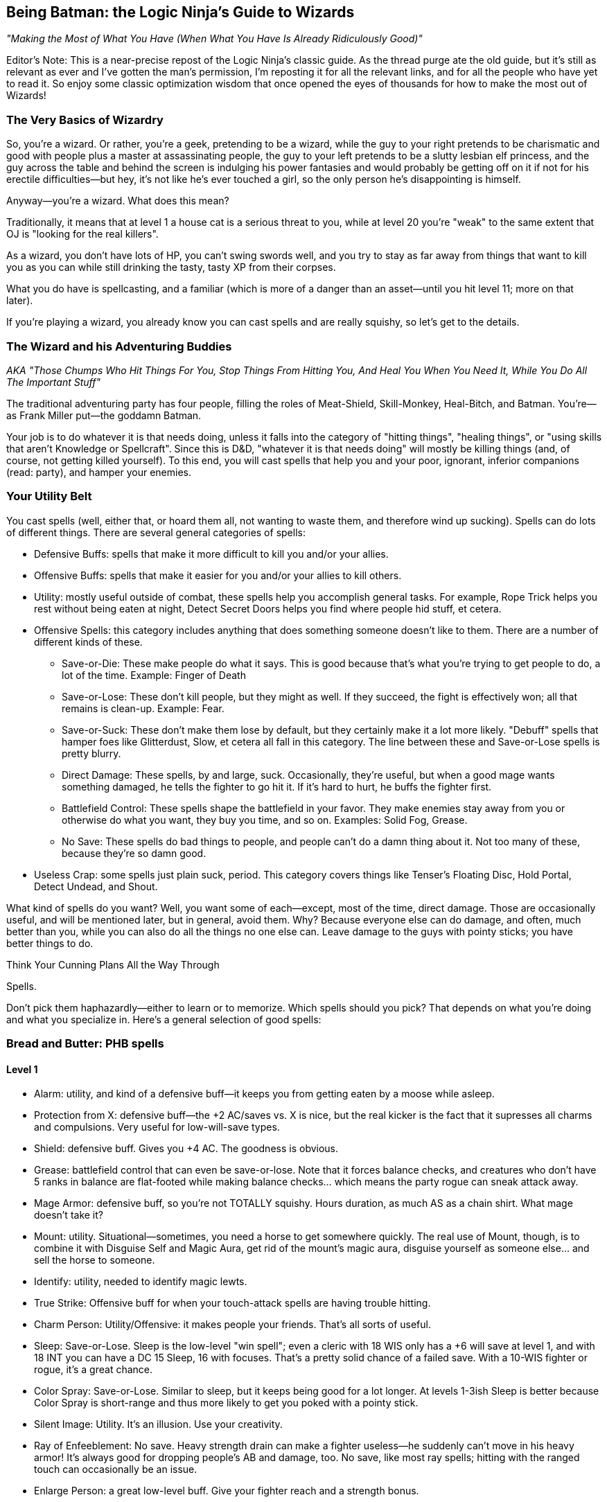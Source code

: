 == Being Batman: the Logic Ninja's Guide to Wizards

_"Making the Most of What You Have (When What You Have Is Already Ridiculously Good)"_

Editor's Note: This is a near-precise repost of the Logic Ninja's classic
guide.  As the thread purge ate the old guide, but it's still as relevant as
ever and I've gotten the man's permission, I'm reposting it for all the
relevant links, and for all the people who have yet to read it.  So enjoy
some classic optimization wisdom that once opened the eyes of thousands for
how to make the most out of Wizards!

=== The Very Basics of Wizardry

So, you're a wizard. Or rather, you're a geek, pretending to be a wizard,
while the guy to your right pretends to be charismatic and good with people
plus a master at assassinating people, the guy to your left pretends to be a
slutty lesbian elf princess, and the guy across the table and behind the
screen is indulging his power fantasies and would probably be getting off on
it if not for his erectile difficulties--but hey, it's not like he's ever
touched a girl, so the only person he's disappointing is himself.

Anyway--you're a wizard. What does this mean?

Traditionally, it means that at level 1 a house cat is a serious threat to
you, while at level 20 you're "weak" to the same extent that OJ is "looking
for the real killers".

As a wizard, you don't have lots of HP, you can't swing swords well, and you
try to stay as far away from things that want to kill you as you can while
still drinking the tasty, tasty XP from their corpses.

What you do have is spellcasting, and a familiar (which is more of a danger
than an asset--until you hit level 11; more on that later).

If you're playing a wizard, you already know you can cast spells and are
really squishy, so let's get to the details.

=== The Wizard and his Adventuring Buddies

_AKA "Those Chumps Who Hit Things For You, Stop Things From Hitting You, And
Heal You When You Need It, While You Do All The Important Stuff"_

The traditional adventuring party has four people, filling the roles of
Meat-Shield, Skill-Monkey, Heal-Bitch, and Batman.  You're--as Frank Miller
put--the goddamn Batman.

Your job is to do whatever it is that needs doing, unless it falls into the
category of "hitting things", "healing things", or "using skills that aren't
Knowledge or Spellcraft".  Since this is D&D, "whatever it is that needs
doing" will mostly be killing things (and, of course, not getting killed
yourself).  To this end, you will cast spells that help you and your poor,
ignorant, inferior companions (read: party), and hamper your enemies.


=== Your Utility Belt

You cast spells (well, either that, or hoard them all, not wanting to waste
them, and therefore wind up sucking).  Spells can do lots of different
things.  There are several general categories of spells:

* Defensive Buffs: spells that make it more difficult to kill you and/or
  your allies.

* Offensive Buffs: spells that make it easier for you and/or your allies to
  kill others.

* Utility: mostly useful outside of combat, these spells help you accomplish
general tasks.  For example, Rope Trick helps you rest without being eaten
at night, Detect Secret Doors helps you find where people hid stuff, et
cetera.

* Offensive Spells: this category includes anything that does something someone doesn't like to them. There are a number of different kinds of these.

** Save-or-Die: These make people do what it says. This is good because that's what you're trying to get people to do, a lot of the time. Example: Finger of Death

** Save-or-Lose: These don't kill people, but they might as well. If they succeed, the fight is effectively won; all that remains is clean-up. Example: Fear.

** Save-or-Suck: These don't make them lose by default, but they certainly make it a lot more likely. "Debuff" spells that hamper foes like Glitterdust, Slow, et cetera all fall in this category. The line between these and Save-or-Lose spells is pretty blurry.

** Direct Damage: These spells, by and large, suck. Occasionally, they're useful, but when a good mage wants something damaged, he tells the fighter to go hit it. If it's hard to hurt, he buffs the fighter first.

** Battlefield Control: These spells shape the battlefield in your favor. They make enemies stay away from you or otherwise do what you want, they buy you time, and so on. Examples: Solid Fog, Grease.

** No Save: These spells do bad things to people, and people can't do a damn thing about it. Not too many of these, because they're so damn good.

* Useless Crap: some spells just plain suck, period. This category covers things like Tenser's Floating Disc, Hold Portal, Detect Undead, and Shout.

What kind of spells do you want? Well, you want some of each--except, most of the time, direct damage. Those are occasionally useful, and will be mentioned later, but in general, avoid them. Why? Because everyone else can do damage, and often, much better than you, while you can also do all the things no one else can. Leave damage to the guys with pointy sticks; you have better things to do.

Think Your Cunning Plans All the Way Through

Spells.

Don't pick them haphazardly--either to learn or to memorize. Which spells should you pick? That depends on what you're doing and what you specialize in. Here's a general selection of good spells:

=== Bread and Butter: PHB spells

==== Level 1

* Alarm: utility, and kind of a defensive buff--it keeps you from getting eaten by a moose while asleep.

* Protection from X: defensive buff--the +2 AC/saves vs. X is nice, but the real kicker is the fact that it supresses all charms and compulsions. Very useful for low-will-save types.

* Shield: defensive buff. Gives you +4 AC. The goodness is obvious.

* Grease: battlefield control that can even be save-or-lose. Note that it forces balance checks, and creatures who don't have 5 ranks in balance are flat-footed while making balance checks... which means the party rogue can sneak attack away.

* Mage Armor: defensive buff, so you're not TOTALLY squishy. Hours duration, as much AS as a chain shirt. What mage doesn't take it?

* Mount: utility. Situational--sometimes, you need a horse to get somewhere quickly. The real use of Mount, though, is to combine it with Disguise Self and Magic Aura, get rid of the mount's magic aura, disguise yourself as someone else... and sell the horse to someone.

* Identify: utility, needed to identify magic lewts.

* True Strike: Offensive buff for when your touch-attack spells are having trouble hitting.

* Charm Person: Utility/Offensive: it makes people your friends. That's all sorts of useful.

* Sleep: Save-or-Lose. Sleep is the low-level "win spell"; even a cleric with 18 WIS only has a +6 will save at level 1, and with 18 INT you can have a DC 15 Sleep, 16 with focuses. That's a pretty solid chance of a failed save. With a 10-WIS fighter or rogue, it's a great chance.

* Color Spray: Save-or-Lose. Similar to sleep, but it keeps being good for a lot longer. At levels 1-3ish Sleep is better because Color Spray is short-range and thus more likely to get you poked with a pointy stick.

* Silent Image: Utility. It's an illusion. Use your creativity.

* Ray of Enfeeblement: No save. Heavy strength drain can make a fighter useless--he suddenly can't move in his heavy armor! It's always good for dropping people's AB and damage, too. No save, like most ray spells; hitting with the ranged touch can occasionally be an issue.

* Enlarge Person: a great low-level buff. Give your fighter reach and a strength bonus.

==== Level 2

* Glitterdust: With a Will save vs. Blindness, this is a save-or-suck that affects an area. It can pretty much win battles for you, as the fighters have to contend with suddenly significantly less dangerous enemies.

* Web: Battlefield control, this keeps people stuck and makes them move through it slowly if they aren't stuck.

* Detect Thoughts: Utility. This is useful in all kinds of social situation. Haven't you ever wanted to know what someone's thinking?

* See Invisibility: Utility and, in many ways, a defensive buff. Invisible people who want to hurt you are bad, because it means they're likely to actually do so.

* Shatter: one of the few good Evocation spells, at low levels, this rocks the house as an offensive spell cast against enemy armor; later on it becomes utility (who needs to pick locks?).

* Mirror Image: a great defensive buff. People have a good chance to miss you and hit your image.

* Invisibility: utility that can be used as a defensive buff--hard to hit you if you can't be seen.

* Bull's Strength: this becomes pointless once you have +STR items, but when you can first get it, it's a solid offensive buff. Put it on the fighter and he can hit things better and harder; it'll wind up doing more damage than Acid Arrow.

* Rope Trick: once you hit Caster Level 9 (or extend it at CL 5), this spell is the perfect place to rest and prepare your spells in dungeons, the wilderness, et cetera.

==== Level 3

* Dispel Magic: because you're not the only spellcaster around.

* Magic Circle Against X: defensive buff; all the goodies of Protection From X, but longer-lasting (10 min/level) and covering everyone within 10' of the recipient.

* Protection from Energy: defensive buff. Useful if you know what energy to expect ahead of time. Fighting fire elementals? Protection from Fire will help.

* Phantom Steed: Utility. At first it seems meh, but then you realize that the horse can eventually fly (hours-duration Fly spell, effectively), and has a movement speed of 20 ft *per caster level*. At level 5, that's 100'. Take Ride ranks, and you can have the phantom horse move in, cast a spell, and have it move back. It caps at 240', which is pretty damn fast.

* Stinking Cloud: Save-or-Lose. Nauseated creatures can't take standard ations, and thus can't hurt you. Plus, it makes for handy battlefield control, since others will want to avoid it.

* Deep Slumber: Save-or-Lose. Like Sleep, but up to 10 HD; good for the same reason: you can just one-shot sleeping things.

* Wind Wall: defensive buff. Another of the Evocation school's few good spells. This keeps you safe from archers. All archers.

* Ray of Exhaustion: Save or suck, exhaustion is -6 STR and -6 DEX--and if you save, you get fatigued anyway, for -2 to each.

* Vampiric Touch: temporary HP. Hurt others, heal yourself.

* Fly: defensive buff. Mobility. If they can't reach you, hurting you is harder. At low levels, Fly + Wind Wall makes you pretty much untouchable by everything except spellcasters.

* Haste: offensive and defensive buff. It makes everyone move faster, which is handy for mobility--and gives them an extra attack per round.
A fireball deals 5d6 at level 5--that's 17 average damage on a *failed* save. A fighter can do 17 damage a hit at level 5, and with Haste, he'll be getting an extra attack each round. The damage from those will pile up above and beyond what the fireball most likely accomplished.

* Magic Weapon, Greater: offensive buff. Obviating the need for weapons with a better than +1 bonus since 3.0.

* Slow: a save-or-suck that's almost a save-or-lose. Multiple target, Will save (fighter and rogue weakness), and they can only take a move or a standard action. Run circles around them--they can move up to you OR hit you, not both! Just stay out of reach of a partial charge.

==== Level 4

* Dimensional Anchor: stop the BBEG from teleporting out.

* Black Tentacles: battlefield control that gets less useful over time. Grapple the enemy mage so he can't get away! Grapple the enemy rogue to keep him useless!

* Dimension Door: control/utility/defensive--get out of trouble (i.e. out of grapples, or away from Silence areas if you have Silent Spell on it), or into places you shouldn't be.

* Resilient Sphere: trap enemies, or protect yourself with it.

* Solid Fog: a great, great battlefield control spell. No save, no SR, and they move at 5' a round when they're in it.

* Confusion: Save-or-Lose. This spell can turn a difficult encounter into a cakewalk. Suddenly, the enemies are all ineffectual!

* Greater Invisibility: attack and stay invisible. The party rogue will love this--sneak attacks galore. You'll love it, too, since it'll let you be safer when casting in combat.

* Enervation: 1d4 negative levels. Negative levels impose penalties to saving throws, and make spellcasters lose spells. A great spell to metamagic; it actually comes into its own as you get higher in level.

* Fear: Save-or-Lose, like Confusion.

==== Level 5

* Teleport: now you can Teleport out of danger... or into it. This spell has a variety of uses, including getting to your sanctum when you're low on spells and in a dangerous place (and teleporting back later).

* Wall of Stone: Battlefield control. Putting a big, long wall of stone wherever you want lets you shape the battlefield like woah.

* Telepathic Bond: utility, get it Permanencied at higher levels. Instant communication between party members.

* Prying Eyes: utility/defensive; a scouting system that's useful in many places.

* Dominate Person: Save-or-Lose. Dominate an enemy. have him fight another enemy. You win.

* Feeblemind: save-or-lose; other spellcasters beware!

* Hold Monster: paralyzing things lets others one-shot them.

* Shadow Evocation: depends on what you do with it. Want Wind Wall access despite having banned Evocation? Here y'go!

* Baleful Polymorph: save-or-die. Not actually die, but be turned into a squirrel, which is effectively the same thing.

* Overland Flight: longterm flight for those who don't want to risk their Phantom Steed being shot out from under them.

==== Level 6

* Dispel Magic, Greater: because you're not the only mid-to-high level spellcaster out there.

* Repulsion: defensive buff (will save from enemies) because if things could come close to you, they might hit you, and you don't want that.

* Acid Fog: like solid fog, but with damage while they're trapped in there. Great with any kind of thing that traps them where they are.

* True Seeing: Illusions? No. Period.

* Heroism, Greater: Offensive buff. Who needs bards?

* Contingency: defensive buff another rare good Evocation spell, this is a must for any wizard. Access it through Greater Shadow Evocation if you've banned the Evocation school. This is the spell you use to guard against the worst situtaion you can think of.

* Disintegrate: a damage spell that's actually worth it due to the amount of damage on a failed save. Good against low-HP, low-Fort save types like rogues and mages.

==== Level 7

* Banishment. "Oh no, a balor!" Poof.

* Teleport, Greater: see Teleport, now safer.

* Arcane Sight, Greater: defensive buff--because knowing whether or not, say, someone has Spell Turning up? That's a good thing.

* Forcecage: save-or-lose. Expensive? Sure. No-save entrapment? Sure.

* Finger of Death: Save-or-die. That's... about all there is to it.

* Ethereal Jaunt: go ethereal to get yourself out of danger and get time to buff.

* Limited Wish: unlike Wish, the XP cost isn't so bad pretty much want to never use it.

==== Level 8

* Mind Blank: Defensive buff. Immunity to all mind-affecting things? That's way too good.

* Prismatic Wall: this wall does BAD things to people.

* Maze: save-or-lose. Great for low-INT types, like Barbarian and Cleric. Get them out of here, deal with everyone else, then gang-beat them when they come back.

* Moment of Prescience: sometimes, you wish you could just make that saving throw, win that opposed check, land that touch attack. Well, now you can.

* Greater Prying Eyes: scouts with True Seeing. And unlike True Seeing, no material component. Very useful.

* Irresistible Dance: Save-or-lose... with no save. 1d4+1 rounds of "you win" if you land the touch attack.

* Power Word: Stun: after the fighter's whacked a monster around a bit, this will let him easily finish it off.

* Greater Shadow Evocation: Contingency for any specialist wizard who's smart and bans evocation.

==== Level 9

* Prismatic Sphere: defensive buff, and the ultimate one at that. Unless they have a Rod of Cancellation, you're safe and sound while you do whatever you want.

* Foresight: avoiding surprise and flatfootedness is very, very useful when it comes to surviving.

* Dominate Monster: get yourself a big, tough bodyguard. The toughest thing ever to try to kill you. It has a duration of days. You can order someone to fail their saves. Just re-cast it every ten days or so, and they're your slave for life.

* Energy Drain: 2d4 negative levels. Sure, they can be permanent, but you're better off with a metamagicked-up Enervation.

* Time Stop: I don't need to actually tell you why this is good, do I?

=== Milk and Honey: the PHB II and Spell Compendium

_includes spells from the Forgotten Realms books, from the Complete Arcane, et cetera._

==== Level 1

* Blood Wind: turn the monk's fists into ranged weapons? KTHX! It's Evocation, one of the few good ones.

* Fist of Stone (Comp. Arcane): great for fighter/mages. A level one spell that gives +6 STR for attacking purposes? Woo.

* Ray of Clumsiness: like Ray of Enfeeblement, but for Dex. Lots of things have low dex. Most big monsters. Even dragons. This is great against fighters or against rogues.

==== Level 2

* Baleful Transposition: switch the locations of the party fighter and the enemy mage? Delicious.

* Create Magic Tattoo (Player's Guide to Faerun): at CL 11, you can use this to give yourself +1 CL for a day. High-level mages should spend the 100gp material components to cast an extended version of this; 50 gp a day for +1 caster level? It'd take 600 days to equal the price of an Orange Ioun Stone. Of course, you can have both.

* Listening Lorecall (Comp. Adventurer): Have 5 listen ranks? Gain Blindsight 30'. Keep people from sneaking up.

* Ray of Stupidity: 1d4+1 int damage, no save. Not a penlaty like Ray of Enfeeblement: DAMAGE. This spell takes down any animal and most magical beasts with one casting. Metamagic means that it can take down fighters and rogues, and seriously inconvenience other wizards. This spell is scary good.

* Combust: a damage spell, so normally unremarkable, but good for Spell Storing weapons.

* Bonefiddle: creepy, but good. Concentration duration, 3d6 damage a round on a failed fort save? A successful save ends it, but that might be a while for a low-Fort-save type. Good at level 3-4.

* Sonorous Hum! This spell concentrates on other spells for you. Considering that a duration of "concentration" vs. "X/level" is a mitigating factor for spells that are otherwise too good for their level, in theory, that makes this spell great. Some combinations of spells with this one even qualify as cheese.

* Slide, Greater: battlefield control, an interesting variety. With a Will save, you can move someone 20'. Drop enemy off cliff? Check! Help fighter move into position? Check! Generally cool.

==== Level 3

* Bands of Steel (Comp. Arcane): a reflex save-or-lose, and there aren't many of those. They don't lose all *that* hard, but there you have it.

* Anticipate Teleportation (level 4 in Comp. Arcane, 3 in Spell Compendium): this spell rocks. Delays people teleporting near you by 1 round, alerts you they're coming, and lasts hours/level. Lets you buff when someone dimension doors up next to you.

* Mage Armor, Greater: at higher levels, replace Mage Armor with this, even if it costs a little money.

* Unluck (level 4 in Comp. Arcane, 3 in Spell Compendium): incredibly good. Divination school, Will save--NOT mind affecting--and if they fail, they roll all dice twice and take the worse result of the two. Save-or-Lose, effectively.

* Spell Vulnerability: reduce a creature's spell resistance. This spell can really help if you don't have Spell penetration feats, although it does offer a save.

* Spiderskin: wizard Barkskin (from Underdark book)--+1 NA/3 levels, +5 at 15th; also gives hide/MS bonuses.

* Halt (PHB II): immediate action, so cast on someone else's turn. Will save vs. inability to move anywhere that round. Extend it with a lesser rod so it applies on their next round too!

==== Level 4

* Ray Deflection: rays can be deadly. Keep'em away with RAY-B-GONE!

* Resistance, Greater: +3 to saving throws, 24 hour duration. Who needs a cloak of resistance?

* Resist Energy, Mass: no need to cast Resist Energy repeatedly.

* Orb of X (Comp. Arcane): damage spells, but worth learning, because there is no save and *no* SR. You just need to make a touch attack. CLd6, up to 15, plus the elemental orbs have secondary effects (i.e. Fire dazes for 1 round).

* Assay Resistance: +10 CL to defeat one creature's Spell Resistance. Who needs Spell Penetration?

* Battle Hymn: all your allies can reroll 1 will save/round? The rogue will love you as much as he does for the Greater Invisibility.

* Defenestrating Sphere (Comp. Arcane): BEST. SPELL. EVER!!! Unfortunately, in the worst school (evocation)

* Stone Sphere: combine battlefield control and damage. Push people around, occupy space, and damage people. Another of the rare good Evocation spells.

* Shadow Well: not half bad, a lower-level Maze.

* Burning Blood (Comp. Arcane): they make a fort save every round or take 1d8 fire, 1d8 acid... and have to only take a move action, which is the main attraction. This can largely incapacitate a rogue or caster type and keep hurting them, too.

* Greater Mirror Image. More images, regrows 1 image/round... and cast as an immediate action!

==== Level 5

* Contingent Energy Resistance: resist energy vs. whatever kind of energy first hits you.

* Viscid Glob (Underdark): Reflex-save-or-lose, but only against medium creatures.

* Fire Shield, Mass: Fire Shield is better for fighter types than for you. Now your whole party can have it.

* Graymantle (some Faerun book): stop creatures from regenerating. Very useful at higher levels.

* Blink, Greater (Comp. Arcane): all the benefits of Blink, none of the issues. Great defensive buff.

* Fly, Mass: give your whole party maneouverability.

==== Level 6

* Anticipate Teleportation, Greater (level 8 in Comp. Arcane, 6 in Spell Compendium): delays them for 3 rounds, lasts 24 hours, otherwise like Anticipate Teleportation. Awesome spell, cast it every day.

* Resistance, Superior: +6 on saving throws. Throw that Cloak away.

* Fire Spiders: battlefield control/damage; move them around as a move action while you cast as a standard action.

* Freezing Fog: Solid Fog + Heightened Grease + 1d6/cold a round. Great battlefield control spell.

* Bite of the Weretiger: ridiculously good for fighter/mages; huge stat boosts and a natural attack.

* Brilliant Blade: make the fighter's weapon Brilliant Energy. Have him kill stuff.

* Imbue Familiar with Spell Ability: this little gem makes your familiar useful. Give it the ability to cast (CL/3) spells of up to (CL/3) level: this is great because it acts independently, which means more spells per round. If you cast a Quickened Spell and a regular spell, and so does it, that's four spells that round. That's enough spells to end an equal-CR fight, sometimes. Certainly enough to buff up fast.

==== Level 7

* Energy Immunity. Forget mere "resistance"!

* Transfix: if you can find something not mind-immune to use it on, it's great! Paralysis for the win!

* Stun Ray: stun someone for 1d4+1 rounds. Save-or-lose without the save--just a ranged touch attack.

* Stern Reproof (Player's Guide to Faerun): Fort save or die. If they live, Will save or lose/suck (be dazed for 1d4 rounds).

* Hiss of Sleep: high-level version of Sleep. Still great, for things it works on.

* Avasculate: a great spell, halves their HP and stuns them. Evil only, though.

* Bite of the Werebear: like Bite of the Weretiger, but even better.

* Brilliant Aura (Complete Divine): ALL the party's weapons are Brilliant Energy!

* Spell Matrix: store two spells, under level 3, and release both as a swift action. More spells in the beginning of a fight is great.

==== Level 8

* Spell Engine: redo your spell selection... costs cash and XP, though, so use it wisely.

* Avascular Mass: a better Avasculate. Still evil-only.

* Wrathful Castigation (Magic of Faerun): Will save or die... and then another will save or effectively die (dazed for 1 round/level and -4 on all saves). Forcing two saves vs. losing is great... only problem is, it's mind-affecting, which things become less and less vulnerable to at these levels.

* Chain Dispel: like Greater Dispel Magic... but targeted. At level 15, that's 15 targets. Disable 2 people's buffs, and all of their important gear temporarily!

==== Level 9

* Absorption: the ultimate in protection from other casters' direct spells.

* Effulgent Epurtation: for Elminster fanboys.

* Maw of Chaos: horrific. A 15' emanation that deals 1d6/Caster Level each round (no cap, no save!), forces a will save each round vs. Daze for 1 round, and requires a DC 25+spell level concentration check to cast in its area. Combine with battlefield control for the WIN.

* Reaving Dispel: Greater Dispel Magic... and TAKE their spells for yourself if you win!

* Sphere of Ultimate Destruction: a sphere. Move it as a move action... and it is Disintegrate, ranged touch attack, on whatever it touches each round.

* Spell Matrix, Greater: store up to 3 spells of level 3 and under to all release as 1 quickened action (Mirror Image/Shield/Spiderskin as a buff sequence, say).

* Detonate (PHB II): surround someone with cute animals. Blow them all up for massive damage. Evil, but effective.


=== Stinky Cheese

_spells that are broken, broken, broken._

==== Level 2

* Alter Self: give yourself +6 natural armor, or flight, for 10 min/level with a level 2 spell? Like all the polymorph spells, way too good for its level--not so broken you probably shouldn't use it in a game, though. Combine with the Otherworldly feat for even more cheese.

* Wraithstrike: swift action, make all attacks as touch attacks that round. Ridiculously good for fighter-mages, Power Attack for huge amounts of damage. You can Persist it quite normally in an 8th level slot, or by using various kinds of cheese, and that's when it becomes *completely* broken.

==== Level 3

* Shivering Touch (Frostburn): a touch attack, no save, 3d6 dex damage. 3d6! Dex damage! Wanna one-shot a dragon? NOOO problem! Add some kind of reach (Arcane Reach from Archmage, or Reach Spell metamagic) and you can do it from safety. For the love of god, don't resport to this.

==== Level 4

* Polymorph: far better than any other spell of its level, and many higher-level spells. The things you can do with this are ridiculous. It's completely broken, so much so WotC has given up on trying to fix it. Just don't use it.

* Celerity (PHB II): this breaks casters worse than they're already broken. As an immediate action casting, gain a standard action, and be dazed on the next round. This means that no matter what, the wizard goes first. Combine with Time Stop to negate the disadvantage of being dazed in combat, or just use it to Teleport out of there or Dimension Door way out of reach.

==== Level 8

* Polymorph Any Object: the worst of the lot. Turn yourself into a gold dragon and gain its INT score plus everything else? Come on. Most broken spell in the game.

* Greater Celerity (PHB II): as Celerity, but grants a full-round action.

==== Level 9

* Shapechange: CL up to 25 HD monsters. Gain their (Su) special qualities and attacks as well as the (Ex) ones. Completely and utterly ridiculous, as a more powerful Polymorph of course must be. Don't use this.

* Disjunction: both DMs and players avoid it. Use it as a player and you fry the bad guy's loot; use it as a DM and your players lose their magic items and are very upset.

* Gate: so many abuses. So very many. For example, Gate in creatures that can cast Wish as a (Su) ability and make them give you free wishes.


=== On the Care and Feeding of Feats

Feats. A wizard 20 will get 7, plus 1 if he's human, plus Scribe Scroll, plus 3 more bonus feats from the wizard class.

What do you do with them?

There are a few important kinds of feats: Metamagic feats, Item Creation feats, and enhancement feats such as Spell Focuses, or Extraordinary Spell Aim from the Complete Arcane.
Some feats are good. Some feats aren't good. Here's a breakdown:


==== Item Creation Feats

===== SRD

* Scribe Scroll: it's good 'cause it's free. Also, it lets you prepare utility spells and infrequently used spells or spells that don't depend on caster level. This means you're more likely to have the right spell at hand.

* Craft Wondrous Item: it's good because wondrous items are the most common kind of magical item. If you're going to craft, you want this feat.

* Craft Wand: this feat *can* be useful, if there's a spell you use very regularly; for example, a Wand of Rope Trick CL 9 will free up a second-level spell slot for you for the rest of the campaign, most likely. A Wand of Mirror Image, CL, oh... 5... can be a good idea. A Wand of Shield would be good, except that at high levels you don't have much better to do with those spell slots. Spells that don't rely on Caster Level are good candidates, as they'll be cheaper when made with minimum CL.

* Craft Rod: if you're going to take any higher-level item creation feat, make it this one. Why? Because there are a lot of very useful, very expensive rods--metamagic rods are the best example. a Rod of Quicken Spell, Greater costs 170,000 gp--making it yourself will only cost you half of that, 85,000 gp (although it adds a cost of 6800! xp) and without one, you won't be quickening any of your high-level spells.

* Brew Potion, Craft Staff, Craft Magic Arms and Armor, Forge Ring: Brew Potion isn't really worth the feat slot for a wizard. Craft Staff isn't worth it because you'd only make one or two. Craft Magic Arms and Armor--take it at your own risk, for it may turn you into the party's sword-creating slave (on the other hand, if you pace yourself, you can make a healthy profit by making the things for half price and charging the party 75%). Forge Ring, like Craft Staff, isn't that useful: you only have two ring slots, after all.

* Craft Trap: this feat doesn't exist. The rules for creating one-shot and repeating spell-traps are in the DMG, and don't require a feat. If you're wondering what a good thing to trap is, try YOUR SPELLBOOK. That, or everything someone you don't like owns.

===== Complete Series

* Craft Contingent Spell: Brokenly good. The limiting factor on Contingency is that wizards can only have one. With this spell, a wizard will have one for any situation that could conceivably harm him. Don't take it as a player and don't allow it as a DM.

==== Metamagic Feats

===== SRD

* Extend Spell: a good low-level feat. Extend is particularly useful for hours/level and 10 minute/level spells, but at low levels rounds/level spells, or offensive spells that do something for a very short duration, can definitely benefit. Cost: +1

* Empower Spell: okay for some spells (i.e. the Orb spells), but best for spells that there aren't slightly higher-level versions of. Why Empower a fireball? Cast Cone of Cold. Enervation, on the other hand, does great with a little Empowering.

* Still/Silent Spell: better for sorcerers than for wizards. Paranoid wizards should take these, others should skip them.

* Quicken Spell: At level 12, a wizard should either already have this or be taking it. There's no excuse not to. Quickened spells increase the wizard's efficiency--it's like trading spell slots for actions! Quickened spells let you buff quicker and get off spell combos in one round that might otherwise be avoided (i.e. Quickened True Strike + Ray spell, Quickened Web + Solid Fog).

* Repeat Spell: +3 spell level increase, and the spell goes off again next round. This is good for spells with useful one-round effects, or spells you want to hit someone with twice, but the problem is that if the target moves or becomes invalid somehow, or people move out of the area you cast the spell in, it's wasted. Used wisely, it can be very handy.

* Widen Spell: this would be useful with some limited-area spells (Grease, Solid Fog); take it if you have a spare feat slot and nothing better to do, but it's hardly necessary. Best as a metamagic rod.

* Heighten Spell: if you're using Heighten Spell, you're relying on certain save-or-Xs too much.

* Enlarge Spell: it sucks. If you lose because you can't reach an enemy with one particular spell, you deserve to lose... not to mention, hey, what're the odds that you prepared that one spell Enlarged?

* Maximize Spell: not that it's BAD or anything--the +3 spell level increase is just too much.
_A note on Maximize vs. Empower: Empower is better for smaller dice (1.5*1d4 = 3.5 on average, just 0.5 less than the maximized 4), Maximize for larger dice (1.5*1d10 = 8 on average, 2 less than the maximized 10). Note that even for larger dice, the extra spell level increase may well not be worth it._

===== PHB II

* Flash Frost Spell: if you have Snowcasting from Frostburn, Eschew Materials, and a bunch of area spells, this metamagic is fun. Still not that great, but a lot of fun. Otherwise, skip it.

* Smiting Spell: yeah, uh, this one's good. Really good. How's about giving an archer four Combust arrows to Manyshot during the surprise round of combat? And so on. It's so good that you should take pains not to abuse it if you take it.

===== Complete Series

* Chain Spell: expensive at +3, this is nevertheless one of the best metamagic feats, both for buffing (especially when combined with Reach Spell or Arcane Reach, letting you chain Touch spells) and offensively, with no-save spells (like rays).

* Sculpt Spell: for a +1 spell level increase, you can pick from a list of different kinds of areas. This is useful, as it can let you avoid allies with area spells or get more enemies than you otherwise could.

* Split Ray: like a ray-only Twin Spell. At +2, if you use rays even moderately often (and you should, they're good), this is a very good investment.

* Reach Spell: +2 adjustment, makes a touch spell have 30' reach. Use it to either deliver touch spells from safety or turn them into ranged touch spells so you can apply Chain Spell (for example, Greater Magic Weapon--Chain Reach GMW gets all your party's weapons with one casting). This spell is lessened by the fact that most Archmages' first High Arcana is Arcane Reach, which gives you its benefits all the time for free, so you may well want to just live without it.

* Sudden Still/Silent/Empower/Etc. 1/day? Meh, no thanks.

* Born of the Three Thunders: it's a blaster feat. Wizards shouldn't be blasters.

* Energy Substitution: see above.

* Lord of the Uttercold: good only for complex, specialized necromancer builds.

* Explosive Spell, Fortify Spell, Energy Admixture, Sanctify, Corrupt, etc. etc.: laaaaaaame.

* Twin Spell: not bad, but at +4, I'd rather have Quicken.

==== Enhancement Feats

===== SRD

* Spell Focus and Greater Spell Focus: if you use spells from a certain school a lot--take them. They're also prerequisites for, say, Archmage (one for each of two different schools). Take them for Save-or-X spell schools, not for schools that do things even on a failed save (like Evocation, if you aren't banning it) or schools that do things that don't involve saves (Divination, Abjuration, Transmutation depending on spell selection). Enchantment, Necromancy, and Illusion are the best schools for these feats.

* Skill Focus: Spellcraft -- take it as a prerequisite for Archmage if you're planning on taking Archmage levels. Better early than late; you can do more with your level 9 feat slot, say, than with your level 1 feat slot.

* Spell Penetration: in a core-only game (no access to Assay Spell Resistance and lots of no-SR spells), this is worth taking. Maybe even Greater Spell Penetration, if you find yourself having trouble.

* Spell Mastery: this is vital if you think things might happen to your spellbook. It's pointless otherwise.

* Combat Casting: IT'S A TRAP!! If you really want the bonus, take Skill Focus: Concentration; that way you get +3 instead of +4, but it applies *all* the time.

* Eschew Materials: only worth it if your DM is a real stickler about keeping track of spell components; otherwise just write "3 spell component pouches" on your character sheet and forget about it.

* Augment Summoning: if you're summoning regularly, you're doing something wrong. That's the druid's or cleric's job; after all, every time a wizard casts a spell that's on a divine list, for that round he's a sucker. Don't take this.

* Improved Counterspell: don't take this unless you have access to Reactive Counterspell and want to make a counterspelling-dedicated character... in which case, make a sorcerer with those feats.

* Point Blank Shot/Precise Shot: no need to waste feats on these, unless you use rays to the exclusion of almost all else.

===== PHB II

* Arcane Thesis: broken, right now, since it can reduce metamagic costs below 0. No DM will alow that; many won't allow reduction below 1. It's still worth taking with a spell like, say, Enervation. How's about a Split Ray (+1) Empowered (+1) Chain (+2) Enervation in an 8th level slot? 1.5*2d4 negative levels to all the enemies. Boo-yah.

* Elven Spell Lore: the bonus on Dispel attempts is nice, and it's worth taking if you cast a damage spell a lot *and* your DM rules that you can change damage types to those other than the elemental ones. Sonic is almost never resisted, and then there's stuff like Vile damage that breaks the feat.

* Combat Familiar and Spellcasting Familiar: don't, not worth it. Use Reach Spell or Spectral hand or Archmage's Arcane Reach to deliver touch spells, and use Imbue Familiar With Spell Ability to give your familiar spells.

===== Complete Series

* Extraordinary Concentration: great if you can make the concentration checks; take at a high level, and it's not worth it without custom items that give you a major boost to your Concentration skill. The Sonorous Hum spell (Spell Compendium) does what this feat does but better, though.

* Mobile Spellcasting: *awesome* if you can make the concentration checks. Move into range, spellcast, move out of range (of course, you can do that anyway thanks to Phantom Steed).

* Extraordinary Spell Aim: like the Archmage's "Master of Shaping" ability, but requires a tough spellcraft check. Take this if you can get a custom spellcraft item--just don't use it on Antimagic Field. That's cheesy. Very cheesy.

* Extra Slot: not worth it.

* Extra Spell: ruled by Customer Service at Wizards repeatedly to not give you spells from outside your spell list, and thus, not worth it. If your DM rules otherwise, it can be awesome.

* Arcane Mastery: combined with Elven Spell Lore, you would never fail a dispel check against someone of equal caster level--but that's a two-feat investment; you have better things to do.

==== Other Feats

* Improved Initiative: going first is pretty important for wizards, although they have ways of compensating for it. Take this feat if you can afford to.


* Leadership: sure, it's good. Too good. Absolutely and totally ridiculously cheesy if abused, in fact. I don't allow it in my games, and neither should you. If you want someone to be able to play two characters, let them do so; if not, forget the cohort, and have followers be an RP thing. I assign it the [Cheese] descriptor.

* Touch Spell Specialization (Complete Arcane): ew blech yuck NO.

==== Prerequisite Feats:

These are feats that are prerequisites for prestige classes you want to enter. TAKE them, dummy.

=== Digression--It's Mine, You Can't Have It! Or, Keeping Your Spellbook Safe

Without your spellbook, once you run out of spells for the day, you're just a commoner with a good will save and some magic items. In most games, this never comes up. In some, it does; if you know it will, take precautions, and, hell, you may want to take them anyway. There are two parts to this: the first is trapping your spellbook. The magic trap rules are, as mentioned, in the DMG; I had this idea for a recent character I made. At higher levels, you need tree traps: link them all to command words that must be spoken before the book is touched (or one command word for all three). The first is a Teleport trap, that will teleport the spellbook to your home, a friend of yours, or a temple of Mystra/Boccob/whoever you have an account with. This means that while you may not have your book, no one else does, either.

The second is some kind of punishment for the fool who dared to mess with your stuff. I like Curse of the Putrid Husk from the BoVD for this: make them think their flesh is falling off in pieces! Of course, generally, something more lethal and with less [Evil] descriptor is better. Try Insanity, Finger of Death, or better yet, Geas: Find the Wizard Whose Spellbook You Tried To Steal, Confess to Him, and Go On a Quest He Assigns You. The third is Arcane Mark, to put your mark on the bugger.

The second part is Spell Mastery (include Teleport), and/or always having one Teleport in reserve. This is so you can Teleport back to wherever your book went and pick it up.

_You're Special All Right--Short Bus Special!_

Wizards have the option of specialization--they can give up two schools of magic entirely for an extra spell per day of each level. While that sounds like a pretty raw deal, high-level spell slots are valuable.

If the Complete Arcane, and especially the Spell Compendium, is in, then you should be a Diviner. If not, you should be a Transmuter or Conjurer. Why? Well, because transmutation and conjuration are the biggest school, containing at least one useful spell at every level--and because diviners only have to give up one school, and get enough useful spells with the Complete Arcane to make Divinerhood worthwhile.

Here's an overview of the schools:
* Abjuration: a lot of useful protections, and *dispel magic*. Can't give this one up.

* Conjuration: Conjuration has, well, everything. Battlefield control, damage (with the Complete Arcane's Orb Of spells), the vital Teleport and Dimension Door, a bunch of utility...

* Divination... you're not allowed to give up divination, and you'd be a fool to do so anyway.

* Enchantment: enchantment has a bunch of nice save-or-lose spells, but between Illusion, Necromancy, and Transmutation, you have plenty of those anyway. Enchantment is a viable choice of banned school. Enchantment has a number of good spells, though, which are a pain to lose--Dominate and Charm, the Stern Reproof/Wrathful Castigation spells (save-or-loses with two saves per spell!), Freezing Glare (Frostburn), et cetera... however, it's nothing you can't make up for. Except Irresistible Dance, losing that sucks.

* Evocation: Evocation is mostly direct damage, which makes it the sucky school. Important spells are Contingency and Wind Wall, which you can get through Greater Shadow Evocation and Shadow Evocation respectively. There are useful evocations, but not enough to make it anything but the best choice of banned school.

* Illusion: lose it and you lose Invisibility and Greater Invisibility. Plus, the Image spells are versatile if you have a good imagination, the Shadow Evocation spells compensate if you banned Evocation, Illusory Pit from Comp. Arcane is brilliant, Mirror Image is a great defensive spell... you can certainly give up illusion, but it'll hurt a bit.

* Necromancy: Ray of Enfeeblement, Spectral Hand, False Life, Ray of Exhaustion, Enervation and Fear, Finger of Death, Clone, Wail of the Banshee... metamagicked Enervation in particular is a good tactic at higher levels. You can give this up, but it really hurts.

* Transmutation: too many spells to give up, period. Specialize in this, don't lose it.

So, the three main candidates for being dropped are Evocation, Enchantment, and Illusion. You can't drop both Evocation and Illusion (no way of getting Contingency then) unless you have access to Craft Contingent Spell, and dropping both Enchantment and Illusion means that you have a lack of will-save-or-lose spells. That makes Evocation and Enchantment the natural choices for dropping if you have to drop two. Being a diviner means that you only have to drop one, so make it either Evocation or Illusion--probably evocation, since the only real reasons to take it (Contingency, Wind wall) are availible via illusion spells, albeit a bit later. Your focus has an effect--evocation has a little battlefield control, so a battlefield control wizard should dump enchantment, while a save-or-suck/lose/die focused wizard should drop evocation.

Thus, one should either be a Diviner who bans evocation or enchantment, or a Transmuter or Conjurer who bans evocation and enchantment.


Wonderful Unique Snowflake or Not? Specialization, Generalization, and Alternatives

So: specialize, or generalize? With Divination as a speciality (excellent with the Complete Arcane spells--and without the Complete Arcane, losing Enchantment or Illusion hurts a lot less) you only lose one school, that you wouldn't use often, and you gain a bonus spell slot. I like to specialize, but it's not inherently superior. There is something to be said about keeping all your options open.

However, if you're not going to specialize, Races of the Wild offers racial substitution levels for elven wizards. The first level is sort of a "generality specialist"--you lose the ability to specialize (which you weren't doing anyway if you're taking the racial sub level), and gain a bonus slot of your highest spell level (that moves around when you gain new spell levels), and learn an extra spell on each level-up. That's definitely an option competitive with Divination specialization.


Mommy, Why Amn't I Like All the Other Children?

While we're on the subject of specialization, it should be noted that the PHB II gives specialist wizards the option of trading in their familiar for an Immediate Magic ability--a special ability they can use INT bonus/day.

Abjurers', Diviners', Necromancers', Transmuters' and Illusionists' immediate magic variants are all viable, especially at low levels--not necessarily better than a familiar if you use it to scout and etc. a lot, but most of the time, more useful and powerful. They don't however, scale with level. Abjurers' "urgent shield" becomes old hat once you can actually cast Shield; Transmuters' "sudden shift" becomes weak as soon as you actually acquire a method of flight; Diviners' save bonus matters less at higher levels, Illusionsts' is outdone by actual Mirror Image (and definitely the immediate-action-casting Greater Mirror Image spell from the PHB II, which you're using if you're using these variants). Necromancy's Cursed Glance is very nice, but it allows a will save, and the DC is based on your wizard level. If you're a pure wizard, it's good; if you prestige class, it'll start sucking in short order.
Enchanters' "Instant Daze" is nice enough for a couple of levels, but not only is there a will save, but it can only affect your wizard level in HD! The higher level you get, the more HD monsters have compared to you, and both the DC and the HD are based on the wizard level--useless if you're going to prestige, which you should.
Evokers' "counterfire" is utterly terrible.

Basically, if you're a specialist, and you're going to be playing at lower levels, take the Immediate Magic variant unless you're an Abjurer, Enchanter or an Evoker. At higher levels, none of them are really viable.

Except the Conjurers' "abrupt jaunt". That one's broken, and gobs and oodles better than the rest. If your DM is letting you take it, make sure he understands the exact implications--namely, you being aple to *poof* away from attacks INT bonus times/day, avoiding full attacks entirely.

If you're going to have a prestige class, then the Enchanters' and Necromancers' wizard-level-dependent abilities become more and more useless; if you're going to reach level 11 (or start there or higher), Imbue Familiar With Spell Ability is too good to pass up; keep the familiar. For the first couple of levels, however, any and all of these abilities are good. Even the evoker's.



I'm The Best There Is At What I Do, Bub

A wizard has a huge array of spells available and ways to combine them with metamagic--and with other spells.

Some of these combinations work better than others. Some spell and metamagic combinations are better than others. I present to you, gentle reader, some humble example of magic and metamagic used to their fullest, as well as explanations of what to look for.


Insight Into the Working of Things:

* Sculpt Spell: this lets you modify the shape of your area spells. Therefore, it's best useful for spells whose power is limited by their area--for example, Color Spray. It's a cone, and its range is 15'. This means that we can turn it into four 10' cubes, none more than 15' away, rather than a 15' cone, and cover a lot more area--and pick which squares to cover (hint: the ones with enemies).
Glitterdust is a 10' burst; changing that to a 20' ball will make it catch more enemies. Look for spells with limited areas, or who are limited by their shape (i.e. cone, line).


* Empower Spell: as mentioned before, Empower is best with small dice. d4 spells good, d12 spells, Maximize or Repeat will do better.


* Quicken Spell: get two spells a round off. Use it, of course, on important lower-level spells, including for combos that would be harder to pull off if the target got to move between spells.


* Split Ray: this spell isn't as good with spells that already produce multiple rays (such as Scorching Ray), or with spells whose effects don't stack with themselves (such as Ray of Enfeeblement). For single-ray spells, though, it's like a cheaper Twin Spell; it works especially well with spells with cumulative effects--for example, Ray of Exhaustion (even if they make both saves, they're Exhausted).


* Chain Spell: this spell has a lot of mitigating factors for its benefits: namely, damage spells do half damage to chained targets *and* grant a reflex save for *another* half, plus spells with saving throws are at -4 DC to chained targets.
Therefore, you should Chain spells that don't do damage and don't have saving throws (or whose saving throws are very high, or who have effects even on successful saves). This way you avoid all the downsides of using the feat. Rays are great for this. Also, keep in mind that you can use it to buff! Ranged single-target buffs are perfect for this, and will now affect the entire party, not just one person. Good examples of spells to Chain: Fleshshiver from Player's Guide to Faerun (stun everyone, no save), Enervation.
What happens if you Chain a Magic Jar spell? Do you possess many bodies at once? Ask your DM!


Clever Tricks:

* Sculpt Spell + Color Spray or Grease: both of these benefit from having their area change, and are thus able to affect more targets.

* Sculpt spell + Sleep or Deep Slumber: affect only the targets you want (10' cubes)! that way, there are no "wasted" HD.

* Sculpt Spell + Antimagic Field: lets you turn the AMF into four ten-foot cubes. In front of you. You have an AMF wall, and you're not in the area of the cubes, so you can cast just fine.

* Sculpt Spell + Fear: round area bursts are better for affecting many enemies than cones. Make it a 20' ball.

* Sculpt Spell + Forcecage: make your forcecage a 10' barred cage or a 20' solid wall.

* Sculpt Spell + Black Tentacles: get your enemies but not your allies via the 10' cubes!


* Reach Spell or Arcane Reach + Chain Spell: suddenly, you can cast Touch: spells on your whole party at once. It's a whopping +5 total level adjustment, but only +3 for the regular chain with the Archmage's Arcane Reach ability. Combine with such common buffs as Greater Magic Weapon (everyone's weapons at once), Magic Circle Against, Heroism/Greater Heroism (who needs a bard? The archmage can give everyone their +4 AB/damage as one of his 9th level spells, and still have others), Greater Invisibility ("Greater Invisibility Sphere"... but better), Stoneskin (do everybody for the price of one).

* This also lets you turn Touch spells (usually, no-save) into ranged touches that will leap to everyone within 30', which can be used offensively. Shivering Touch becomes even scarier.

* Reach (Arcane Reach or Reach Spell) + Chain Spell + Identify! For a 4th or 6th level slot, depending on method, you can identify (Caster Level) items at once--all for the same 100 gp!


* Chain Spell + Split Ray: For +5 levels, a ray will affect everyone within 30' of a primary target... twice. Consider Enervation. Normally, 1d4 negative levels. Split Ray, 2d4. Chained split Ray--2d4 to everyone within range. 9th level, but compare to Energy Drain, which does 2d4 to a single target. You can also do this with Ray of Exhaustion: suddenly, everyone within range is Exhausted, getting -6 STR and -6 DEX. Add a Quickened (via rod or 8th level slot) Chain Ray of Enfeeblement first, and suddenly you're giving a 12-17 STR penalty/damage and 6 dex damage to everyone within 30' of the original target; that's enough to drop anything that doesn't have STR as a primary concern.


* Ray of Enfeeblement + Ray of Exhaustion: as implied above, a great combination. Ray of Enfeeblement can't drop someone's STR below 1... but Ray of Exhaustion's STR damage on top of that can.


* Chained Split Ray Enervation + Chained spell WITH a save--the saving throw penalty from the Enervation will counter the DC drop from Chain Spell.


* Grease or Web (Quickened for best effect) + Solid or Acid Fog: this'll keep them in the fog for longer and make getting out of it harder.


* Chained Dispel Magic: Target someone... and all of their items. This shuts down all their magic gear for 1d4 rounds; at high levels, that's a lot like losing. "Whoops, where'd my +4 CON and +5 saves go? ACK A FINGER OF DEATH TO MY FACE." A Lesser Rod of Chain Spell is 27,500 gp.


* Dispel Magic + (Quickened) Shatter: destroy an item. Render it nonmagical, then Shatter it. Of course, that way you don't get the loot. A rod of Quicken Spell, Lesser removes the need for a higher-level slot.
A rod of Chain Spell, Lesser, lets you do this to ALL their items. It's Disjunction, but low-level!


* Quickened True Strike: Need to land that touch spell? This makes sure you do. Add Repeating to land another (or two more, if one's Quickened) the next round, but that's expensive in terms of modified spell level (8th).


* See Invisiblity + Glitterdust: See Invisibility lets you see invisible people.
Glitterdust makes sure the rest of your party can, too.

Prestige Classes

The first rule of prestige classing out of Wizard is this: [bb]Thou Shalt Not Give Up Caster Levels[/b]. It's basic. Spellcasting--especially arcane spellcasting--is the most powerful thing in D&D. Therefore, losing any of it is bad. It can be worth it--but it very, very rarely is. Giving up a caster level delays your access to higher-level spells, delays getting more spell slots, and if you lose more than a couple of levels, you irreparably damage your high-level spellcasting.

The second rule of prestige classing out of Wizard is this: DO it. You've literally got nothing except your familiar's progression to lose. Any prestige class ability is better than that.


Core Prestige Classes:

Archmage: this is the staple prestige class of high-level wizards. Its 3.0 predecessor had Spell Power, so you could take Archmage 3, get Spell Power +1, +2, and +3, and wind up with a total of +6 to your spell DCs.
Those days are over. However, Archmage remains useful--if not, perhaps, for all five levels.
Qualifying for Archmage isn't totally easy, but it's not very difficult. Spell Focus isn't a bad feat, even if you might have to get Spell Focus in two schools rather than SF and Greater SF in one. Skill Focus: Spellcraft is a waste, but it's the price you pay for access to the class.
The Archmage gets a High Arcana ability each level. Some of these are good, some of these, well, aren't.

* Arcane Fire: Remember what I said about damage? Yeah. Skip it, unless you're an Arcane Trickster--more on that later.

* Arcane Reach: this is very good, and usually the first thing to take with Archmage. Why? Because it removes the need to place yourself in danger (or use Reach Spell, which gives a +2 spell level adjustment) to deliver touch spells, many of which are fantastic--say, Irresistible Dance. You can take this twice for 60' range, but once for 30' will be enough--unless you find yourself getting smacked around for coming within 30' a lot, too, which you probably won't.

* Mastery of Counterspelling: Counterspelling is for sorcerers with Improved Counterspell, Reactive Counterspell and Heighten Spell. Skip this.

* Mastery of Elements: elemental substitution is for blaster. If you're a high-quality wizard, you aren't a blaster. Skip this.

* Mastery of Shaping: this one's a good one. It does much the same thing as the Extraordinary Spell Aim feat, but without a Spellcraft check. Its uses range from "good" (making spaces in offensive AoE spells for your frontliners) to the "ridiculously good" (and therefore hanging offenses in some campaigns) use of casting Antimagic Field... and excluding yourself.

* Spell Power: it's a pale imitation of its 3.0 self, but it's still good. +1 caster level isn't something to sneeze at; as an item, it costs 30k (Orange Ioun Stone). A higher caster level means CL-dependent spells do more, spells last longer, and your spells are harder to dispel (you, on the other hand, have an easier time dispelling others' spells). At the low price of one fifth-level slot, that's a bargain.

* Spell-Like Ability: you can get a spell as a 2/day SLA for a 5th-level slot and an Nth level slot, where N is the level of your spell--or more often, by giving up higher level spell slots. Unlike with regular SLAs, the XP cost of the spell doesn't disappear. This can be all right if you know you'll always want to have access to a certain spell--Teleport, say. Giving up 2 5th level slots for Teleport as an SLA 2/day is just like always preparing two Teleports--except that you'll always have them, no matter what. This is more advantageous with higher-level spells (i.e. preparing Time Stop as a 2/day SLA can actually be a good idea, because you get 2 Time Stops for a 9th level slot and a 5th level slot, not 2 9th level slots).

Arcane Trickster: this one's for rogue/wizards. If you're *determined* to be a rogue/wizard... play a Beguiler (PHB II). If you're determined to actually be a rogue/wizard, with Sneak Attack, be a Rogue/Wizard/Arcane Trickster/Archmage. Take Arcane Fire as a High Arcana and as many Archmage levels as you can fit in after Trickster. Why? Because Arcane Fire lets you turn spells into damage rays. An Archmage 4 can turn a first-level spell into a 5d6 ray. You can sneak attack with those rays and get extra damage. "Arcane Trickster" is a different kind of character than "wizard as primary arcanist", though, so enough said about this class.

Eldritch Knight: You lose a spell level and gain a bonus feat, a d6 HD, and full BAB. Sweet deal, right? Sort of. You need to spend a level on Fighter to qualify. A Fighter1/Wizard9/EK 10 has 14 BAB compared to a Wizard 20's 10, which means one more iterative attack, and a few more hit points... in exchange for a loss of two caster levels. Not worth it.
You can use the Militia feat from some Forgotten Realms book (proficiency with martial weapons) or the Otherworldly regional feat from Player's Guide to Faerun (makes you a native outsider--and all outsiders are proficient with all martial weapons) to qualify for EK without wasting a fighter level. A Wizard 10/Eldritch Knight 10 with that feat spends a feat on Otherworldly (which has the cheesy advantage of letting you Alter Self and Polymorph into outsiders) or Militia, gains a fighter bonus feat from EK, and has 5 BAB and a little more HP on a Wizard 20, at the loss of a caster level.
Which, sadly, isn't really worth it, as it won't help you much in your role as primary arcanist
Eldritch Knight IS useful for "gish", warrior/spellcaster hybrid builds, but those play a somewhat different role and, really, aren't as good--but they can be a whole lot of fun. Fighter 1/Wizard 6/Spellsword 1/Eldritch Knight 10/Archmage 2 is actually a relatively simple "gish" build; complicated ones look more like Paladin 2/Bard 7/Eldritch Knight 1/Sublime Chord 2/EK +3/Sacred Exorcist 4/EK +6. In any case, this isn't about spellswords, it's about wizards. So, moving on.

Loremaster: at first glance, Loremaster is really kind of mediocre--and compared to powerhouse prestige classes like Archmage, Incantatrix, Initiate of the Sevenfold Veil, well... it is.
Really, though, it's a full caster prestige class. You have nothing but familiar advancement to lose.
Qualifying for Loremaster looks difficult at first, but really, it requires 10 ranks in any two knowledge skills (which you should have anyway), any three metamagic or item creation feats (which you should have anyway), and Skill Focus: any one Knowledge, which, well, okay, that's a waste--but Loremaster gives you a bonus feat later which makes up for it and can even be better than just taking a feat instead of Skill Focus. You also need to be able to cast seven Divinations, one of 3rd level or higher--which you maybe should have, but may well not. Of course, scribing a few extra spells isn't much of a price for PrC entry.
Entering Loremaster gets you access to a bunch of class skills, more skill points per level, a Secret every odd level (five in all), two bonus languages, Bardic Lore, free Identifying, and free Legend Lore or Analyze Dweomer 1/day. The five best secrets are the ones that boost your saving throws, one of the bonus spells, and, of course, the Bonus Feat. The Bonus Feat means that your Skill Focus turns into any feat you wanted in its place--and, in fact, you can take some feats now you couldn't have qualified for when you took Skill Focus (such as a higher-level Craft feat), which makes this a delayed feat. Add up all those minor goodies, and they're not half bad. I'd take Wizard10/Loremaster 10 over Wizard 20 any day.

Red Wizard: in 3.0, Red Wizard was ridiculously good. +5 DC in your specialization school over 10 levels, AND Circle Magic cheese (use Leadership to get spellcasting followers, have them sacrifice spell slots to boots your spells, get RIDICULOUS caster levels and DCs)? Add Archmage 3 with Spell Power 1, 2, and 3, and you have +11 DC by level 20, which means that DC 40+ spells are commonplace for you. Here's a D&D, you win it.
Now... well, now it gets Spell Power, which means increased caster level, which means it's still really good. Of course, you have to be a specialist to be a Red Wizard, and then you lose *another* school... which means that if you're not a Diviner, you lose three schools. That's absolutely intolerable as a primary arcanist. Of course, a Diviner Red Wizard winds up losing two schools, like a normal specialist... but gets Spell Power +5. Plus, Circle Magic.
Of course, you have to be a Red Wizard of Thay. Some people consider that a bit of a downside.

Mystic Theurge:

Don't take it. No, really. If you get the urge to take it, go play a Cleric 3/Wizard 3/Mystic Theurge 1 for a while, in a party with a Wizard 7 and a Cleric 7.
Then cry.


Complete Series Prestige Classes

Argent Savant: sure, it's not *bad*... except that you give up a caster level. The perks really aren't worth it.

Blood Magus: stylish, but not very good.

Effigy Master: If you want a big hulking thing to defend you in combat, this is the way to go. Build yourself one. There's a caster level loss, so consider whether you want the big hulking thing, or more and higher-level spells sooner.

Elemental Savant: Blaster prestige class, loses two caster levels, yeah... pass this one up.

Enlightened Fist: if you MUST be a monk/wizard, this is the way to go. Snag the Carmendine Monk feat to use INT for your monk abilities, and remember how fragile you are.

Fatespinner: this one's good. Really good. At the low, low cost of 5 ranks in Profession(gambler), you gain your Fatespinner level in "spin points", which you can add to spell DCs one at a time or all together--later, you get to automatically stabilize, make yourself remake a save, make friends or enemies remake saves... and the first four out of five levels don't lose a caster level. The fifth one DOES, but it lets you give an enemy with HD equal to or less than yours -10 to a save once a day... which is possibly worth it, since it can mean a guaranteed kill. The first 4 out of 5 levels are a no-brainer; any wizard would do well to take them. The fifth one--think carefully, but it can be worth it. Due to the HD limitation, it usually isn't--but it can be.

Geometer: You lose no caster levels and qualify easily. Why not take this? If nothing else, the Book of Geometry saves you a little cash... or would, except that buying a Blessed Book is a great ide

Green Star Adept: Lose five caster levels. And your CON score. And pay for the priviledge.
No, thank you.

Initiate of the Sevenfold Veil: How on earth does this not lose caster levels? This is the "don't die, ever" PrC. And the only thing you lose is having to take the feats that qualify you for it.
Take it ASAP... if it's not too high-powered for your game. Which, let's face it, it probably is.

Mage of the Arcane Order: this one's not as good as the Initiate, but still very nice. You have to get Cooperative Spell to qualify, and it sucks... but you get free metamagic feats from the class, which more than make up for it, and you gain a lot of versatility thanks to the Spellpool. It's also a good source of plot hooks for your DM.

Master Transmogrifist: this relies on Polymorph. Polymorph is broken. Don't use Polymorph and, therefore, don't take this class. Besides, some exceptional cheese aside, losing four caster levels is too much.

Mindbender: half caster level progression? No thanks! The first level make a great dip for any non-evil cater who can afford the skills it takes to qualify. 100' Telepathy FTW.

Wayfarer Guide: There's no reason not to take the first level if it can fit into your character concept (which is easy--"hey, I'll join the guild, learn their techniques, and not stay if I don't like it there; why not?"). The second loses a caster level, so don't take it. Simple, huh?

Wild Mage: Uh, no.Your allies will hate Random Deflector... and control is GOOD. Wizards are all about control. Minimize randomness, don't maximize it.

Divine Oracle: The picture of this guy in the Complete Divine is hilarious. Seriously, what the hell is up with his pants? Those are so much worse than the Archmage's stylish rainbow cloak. Did he look into the future and foresee the coming of our Chaos Gnome overlords or something? Anyway--this requires investing Knowledge: Religion ranks and wasting a feat on Skill Focus, but it gives some solid nice perks over 10 levels, such as uncanny dodge and immunity to surprise. When you're a wizard, immunity to surprise keeps you alive, since people try to use surprise to kill you. Plus, you get a domain power and can cast each domain spell once/day in your regular slots... oh, and Evasion. Evasion is good. If you can afford the Skill Focus feat and Know(Religion) ranks, no reason not to take this for a divination-themed character.

Geomancer: See Mystic Theurge.

Rainbow Servant: It's stylish... and it loses four caster levels. Of course, it gives you access to all cleric spells. With four lost caster levels, you may even be better off as a Mystic Theurge.

Sacred Exorcist: whoa! This requires being affiliated with a church and knowing Dispel Evil or Dismissal (decent spells anyway)... and then grants you a d8 HD, 3/4 BAB, Turn Undead, and some other goodies, with no lost caster levels. If you have a churchy wizard, take this *now*. Unless you're taking Initiate of the Sevenfold Cheese. Take that over this.

Void Disciple: Blah blah lost caster levels blah blah don't take it. Same old.

Daggerspell Mage: if you're going that route, better off with an Arcane Trickster/Archmage.

Virtuoso: Lose a caster level, and the bardic music-like abilities it gives really aren't that good. Meh, pass it up.

Bladesinger: Wow, half caster levels. How... interesting. Pass. Even for a fighter/mage type.

Master of the Unseen Hand: Wow, NO caster levels. Pass.

Spellsword: If you're a fighter/mage type, a one level dip is great. A three level dip can be good. More and you're losing too many caster levels.


Player's Guide to Faerun Prestige Classes

Arcane Devotee: better, like almost all full-caster-level PrCs, than going straight Wizard.

Harper Agent: a mini-Bardic Knowledge and some saving throw boosts aren't worth a lost caster level.

Hathran: Full casting, but very, very specific flavor-wise. If your character is a Witch of Rashemen, go the heck for it. Circle Magic cheese included.

Incantatrix: The classic uber PrC of 3.5--Initiate of the Sevenfold Veil has defense, this has offense and general utility. Not one, not two, not three--four totally overpowered abilities: Metamagic Effect, Cooperative Metamagic, Metamagic Spell Trigger, and Practical Metamagic. And another fistful of non-broken but *good* abilities on top of that. Get an item that boosts your Spellcraft checks (make one yourself) and you're in wizard heaven.

Shadow Adept: Not half bad in practice, mechanically, but in-game, serving Shar? Bad, bad idea.

Spellguard of Silverymoon: Very nice, but flavor-specific. Unless your campaign is focused on Silverymoon, or your DM lets you apply it to whatever city it DOES focus on, this class doesn't really work.


Eberron PrC - by The_Demented_One

Alchemist Savant (MoE)
Mmm...full caster level progression. This potion-themed PrC lets you brew potions faster, create spellvials, the offensive cousins of potions, and create universal potions, which let you add a spell to them on demand without having to use up a spell slot. Nothing amazingly power, but useful abilities and full caster progression make this a good choice for those with an eye towards crafting.

Cataclysm Mage (ExH)
This odd little PrC gives you caster level advancement at every level but the first, along with a fairly bizarre mishmash of abilities, culminating in the ability to manifest dragonmarks with no regard to normal restrictions. It’s got enough caster levels to be worth taking, but has no abilities that stand out as being very powerful.

Dragon Prophet (MoE)
Like the Cataclysm Mage, this gives you 9/10 caster level progression, and a mishmash of dragon-related abilities. There are a few neat abilities, notably the immortality gained at 10th level, but nothing terribly nice. Like Cataclysm Mage, taking it won’t hurt you, but it won’t help you terribly much.

* -Ninja Note: some prophecy abilities aren't bad; good constellation powers are Lendys, Garyx, Tamara, Tiamat, Bahamut, Aasterinian. Plus, you get bonus Dragon Prophecier feats--Prophecy's Artifex lets you use wands and staffs as a swift action, which is nice. Prophecy's Shaper lets you Empower spells for free. Overall, if you really know what you're doing, this class can be worth it. Plus, it's got cool factor.

Heir of Syberis (ECS)
This 3-level PrC advances your caster level at all levels but the first, gives you some extra action points, and gives you a Mark of Syberis, essentially a dragonmark on crack that lets you use a seventh level or higher spell. Depending on the mark you choose, you can get a nice, high-level spell not on the wizard list, like Mass Heal or Storm of Vengeance. Useful if you use it to get a spell you normally couldn’t, but you’d otherwise probably be best just casting it normally.

* -Ninja Note: this is better for fighter types than for mages, but getting Mass Heal twice/day, if you're a halfling of House Jorasco? I might turn that down, but I'd hesitate. It's a powerful three-level PrC overall.

High Elemental Binder (PgtE)
This neat PrC costs you only one caster level, in exchange for the services of a bevy of elementals. The neatest ability, though, is that you can bind them into items to increase their power. Problem is, though, that only you can use the resulting items, and you’d be much better off casting spells. If you want to take this one, go in as an Artificer, not a Wizard.

Impure Prince (MoE)
This quirky PrC causes you to take on the traits of an aberration, to the tune of two lost caster levels. Though meant for rangers and druids, a wizard can benefit from it–but not much. You get a few spells added to your class list, the ability to gain a symbiont, and partial immunity to critical hits. Unless you want to play a wizard with a grudge against aberrations, this is going to be of no use to you.

Knight Phantom (FN)
A pretty run of the mill gish class. Caster level advancement at every level but first, d8 HD, full base attack bonus, spellcasting in light armor, and some phantom-themed abilities. However, you have to take a fighter level to qualify, which, combined with the lost caster level as 1st, will set you back a spell level. I’d take it over the fairly generic Eldritch Knight in a gish build, as detailed earlier on by The Logic Ninja, but not for anything else.

* -Ninja Note: at first glance, this looks pretty much completely superior to Eldritch Knight... but you lose a bonus feat, and have to *waste* a feat on Still Spell. Two feats vs. a higher HD and spellcasting in light armor. Me, I'd go with the feats, but if you don't need them, Phantom Knight is better.

Recaster (RoE)
This one’s good for those changeling wizards out there. You give up one caster level in exchange for access to spells from other class lists, bonus Sudden Metamagic feats and the ability to alter your spells on the fly–taking away components, changing areas, and such. If you’re playing a changeling wizard, there is no reason not to take this.

* -Ninja Note: This class is awesome. If you're a changeling wizard, *take* it. Get Heal as a fifth-level spell from the Adept list, for example. Plus altering your spells on the fly--basically a free Sculpt Spell feat, among other goodies. One of the few concrete counterexamples to the "don't lose caster levels" rule.

Renegade Mastermaker
This PrC turns you into a warforged, leaving two caster levels by the wayside. While it’s the closest you’ll be getting to Edward Elric in D&D, it isn’t too useful for a wizard–far too many of the abilities are useful only to characters planning on going into melee, like the battlefist and damage reduction. If you want to play a warforged wizard, just play a warforged wizard–not this.

Sharn Skymage (S:CoT)
This 5-level PrC will cost you three caster levels. In exchange, you become better at flying with magic. Useless, useless, useless.

* -Ninja Note: Sucks. So. HARD.

Silver Pyromancer (FN)
This PrC advances your caster level at every level but 1st, but you have to take a level of cleric to qualify. In exchange, you get various enhancements to your fire-based spells. Remember what TLN said about damage spells? Leave this one by the wayside.

Spellcarved Soldier
Ugh. While this warforged gish PrC requires you be able to cast spells, it gives no caster level advancement. Instead, it gives you a bevy of runes, which tend to have more use for a melee combatant than a caster. This isn’t for the party’s prime arcanist, though a fighter willing to take a level of artificer or warmage might get some benefit from it–but not much.

Windwright Captain (ExH)
This 5-level PrC gives you only half caster level advancement, which will put you a spell level behind other casters. However, what it lacks up in power, it makes up in coolness. You get your very own frickin’ airship, which you can control via telepathy. Essentially, you stop being Batman, in exchange for becoming the Uberpimp, the Pimp of Pimps.

* -Ninja Note: of course, Batman could be a pimp if he wanted to. This prestige class is much better for, say, Bards than for wizards.
